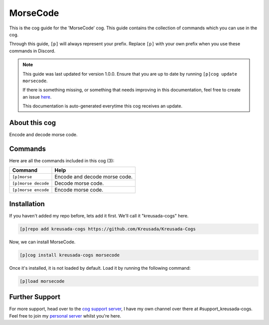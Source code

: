 .. _morsecode:

=========
MorseCode
=========

This is the cog guide for the 'MorseCode' cog. This guide
contains the collection of commands which you can use in the cog.

Through this guide, ``[p]`` will always represent your prefix. Replace
``[p]`` with your own prefix when you use these commands in Discord.

.. note::

    This guide was last updated for version 1.0.0. Ensure
    that you are up to date by running ``[p]cog update morsecode``.

    If there is something missing, or something that needs improving
    in this documentation, feel free to create an issue `here <https://github.com/Kreusada/Kreusada-Cogs/issues>`_.

    This documentation is auto-generated everytime this cog receives an update.

--------------
About this cog
--------------

Encode and decode morse code.

--------
Commands
--------

Here are all the commands included in this cog (3):

+---------------------+-------------------------------+
| Command             | Help                          |
+=====================+===============================+
| ``[p]morse``        | Encode and decode morse code. |
+---------------------+-------------------------------+
| ``[p]morse decode`` | Decode morse code.            |
+---------------------+-------------------------------+
| ``[p]morse encode`` | Encode morse code.            |
+---------------------+-------------------------------+

------------
Installation
------------

If you haven't added my repo before, lets add it first. We'll call it
"kreusada-cogs" here.

.. code-block:: ini

    [p]repo add kreusada-cogs https://github.com/Kreusada/Kreusada-Cogs

Now, we can install MorseCode.

.. code-block:: ini

    [p]cog install kreusada-cogs morsecode

Once it's installed, it is not loaded by default. Load it by running the following
command:

.. code-block:: ini

    [p]load morsecode

---------------
Further Support
---------------

For more support, head over to the `cog support server <https://discord.gg/GET4DVk>`_,
I have my own channel over there at #support_kreusada-cogs. Feel free to join my
`personal server <https://discord.gg/JmCFyq7>`_ whilst you're here.
